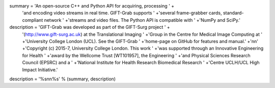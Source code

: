 summary = 'An open-source C++ and Python API for acquiring, processing ' +\
          'and encoding video streams in real time. GIFT-Grab supports ' +\
          'several frame-grabber cards, standard-compliant network ' +\
          'streams and video files. The Python API is compatible with ' +\
          'NumPy and SciPy.'
description = 'GIFT-Grab was developed as part of the GIFT-Surg project ' +\
              '(http://www.gift-surg.ac.uk) at the Translational Imaging ' +\
              'Group in the Centre for Medical Image Computing at ' +\
              'University College London (UCL). See the GIFT-Grab ' +\
              'home-page on GitHub for features and manual.' +\
              '\n\n' +\
              'Copyright (c) 2015-7, University College London. This work ' +\
              'was supported through an Innovative Engineering for Health ' +\
              'award by the Wellcome Trust [WT101957], the Engineering ' +\
              'and Physical Sciences Research Council (EPSRC) and a ' +\
              'National Institute for Health Research Biomedical Research ' +\
              'Centre UCLH/UCL High Impact Initiative.'
description = '%s\n\n%s' % (summary, description)
